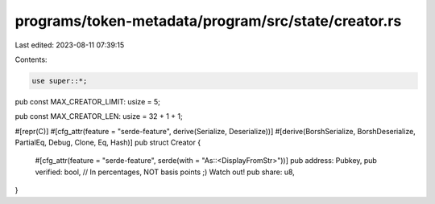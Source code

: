 programs/token-metadata/program/src/state/creator.rs
====================================================

Last edited: 2023-08-11 07:39:15

Contents:

.. code-block:: rs

    use super::*;

pub const MAX_CREATOR_LIMIT: usize = 5;

pub const MAX_CREATOR_LEN: usize = 32 + 1 + 1;

#[repr(C)]
#[cfg_attr(feature = "serde-feature", derive(Serialize, Deserialize))]
#[derive(BorshSerialize, BorshDeserialize, PartialEq, Debug, Clone, Eq, Hash)]
pub struct Creator {
    #[cfg_attr(feature = "serde-feature", serde(with = "As::<DisplayFromStr>"))]
    pub address: Pubkey,
    pub verified: bool,
    // In percentages, NOT basis points ;) Watch out!
    pub share: u8,
}


